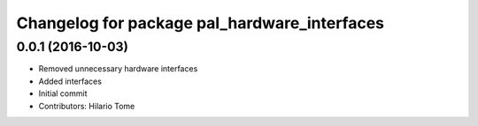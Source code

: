 ^^^^^^^^^^^^^^^^^^^^^^^^^^^^^^^^^^^^^^^^^^^^^
Changelog for package pal_hardware_interfaces
^^^^^^^^^^^^^^^^^^^^^^^^^^^^^^^^^^^^^^^^^^^^^

0.0.1 (2016-10-03)
------------------
* Removed unnecessary hardware interfaces
* Added interfaces
* Initial commit
* Contributors: Hilario Tome
